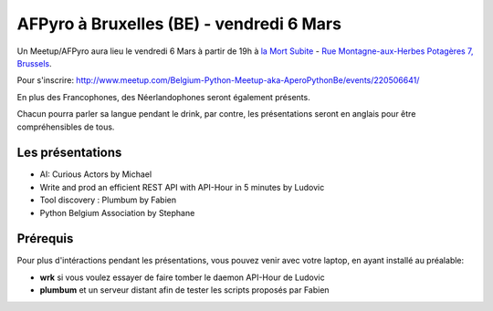 AFPyro à Bruxelles (BE) - vendredi 6 Mars
=========================================

Un Meetup/AFPyro aura lieu le vendredi 6 Mars à partir de 19h à `la Mort Subite <http://www.alamortsubite.com/>`_ - `Rue Montagne-aux-Herbes Potagères 7, Brussels <https://www.google.com/maps?f=q&hl=en&q=Rue+Montagne-aux-Herbes+Potag%C3%A8res+7,+Brussels,+Brussels,+be>`_.

Pour s'inscrire: http://www.meetup.com/Belgium-Python-Meetup-aka-AperoPythonBe/events/220506641/

En plus des Francophones, des Néerlandophones seront également présents.

Chacun pourra parler sa langue pendant le drink, par contre, les présentations seront en anglais pour être compréhensibles de tous.

Les présentations
-----------------

- AI: Curious Actors by Michael

- Write and prod an efficient REST API with API-Hour in 5 minutes by Ludovic

- Tool discovery : Plumbum by Fabien

- Python Belgium Association by Stephane

Prérequis
---------

Pour plus d'intéractions pendant les présentations, vous pouvez venir avec votre laptop, en ayant installé au préalable:

- **wrk** si vous voulez essayer de faire tomber le daemon API-Hour de Ludovic

- **plumbum** et un serveur distant afin de tester les scripts proposés par Fabien
